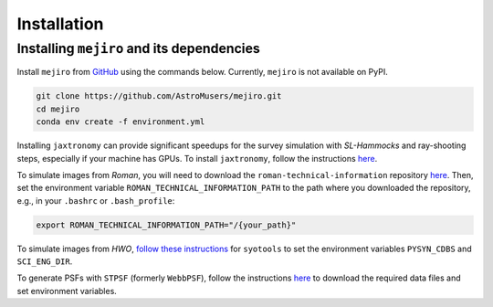 Installation
============

Installing ``mejiro`` and its dependencies
------------------------------------------

Install ``mejiro`` from `GitHub <https://github.com/AstroMusers/mejiro>`__ using the commands below. Currently, ``mejiro`` is not available on PyPI.

.. code-block:: bash

    git clone https://github.com/AstroMusers/mejiro.git
    cd mejiro
    conda env create -f environment.yml  

Installing ``jaxtronomy`` can provide significant speedups for the survey simulation with `SL-Hammocks` and ray-shooting steps, especially if your machine has GPUs. To install ``jaxtronomy``, follow the instructions `here <https://github.com/lenstronomy/JAXtronomy>`__.

To simulate images from *Roman*, you will need to download the ``roman-technical-information`` repository `here <https://github.com/RomanSpaceTelescope/roman-technical-information/>`__. Then, set the environment variable ``ROMAN_TECHNICAL_INFORMATION_PATH`` to the path where you downloaded the repository, e.g., in your ``.bashrc`` or ``.bash_profile``:

.. code-block:: bash

    export ROMAN_TECHNICAL_INFORMATION_PATH="/{your_path}"

To simulate images from *HWO*, `follow these instructions <https://github.com/spacetelescope/syotools>`__ for ``syotools`` to set the environment variables ``PYSYN_CDBS`` and ``SCI_ENG_DIR``.

To generate PSFs with ``STPSF`` (formerly ``WebbPSF``), follow the instructions `here <https://stpsf.readthedocs.io/en/latest/installation.html>`__ to download the required data files and set environment variables.

.. Optional setup: Pandeia
.. ========================

.. Install Pandeia by following the
.. instructions `here <https://outerspace.stsci.edu/display/PEN/Pandeia+Engine+Installation>`__.
